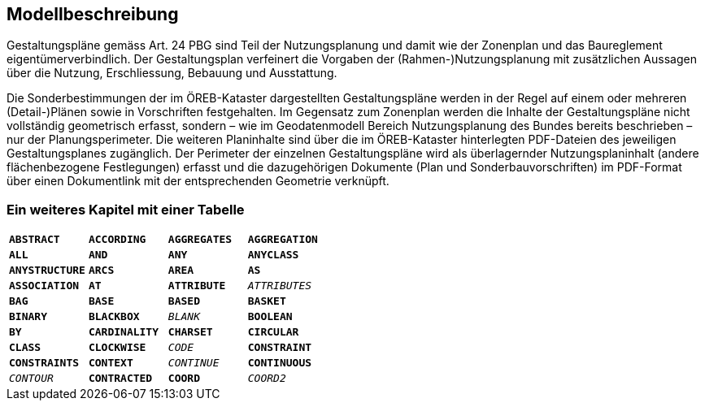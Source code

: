 == Modellbeschreibung

Gestaltungspläne gemäss Art. 24 PBG sind Teil der Nutzungsplanung und damit wie der Zonenplan
und das Baureglement eigentümerverbindlich. Der Gestaltungsplan verfeinert die Vorgaben der
(Rahmen-)Nutzungsplanung mit zusätzlichen Aussagen über die Nutzung, Erschliessung, Bebauung
und Ausstattung. +

Die Sonderbestimmungen der im ÖREB-Kataster dargestellten Gestaltungspläne werden in der Regel
auf einem oder mehreren (Detail-)Plänen sowie in Vorschriften festgehalten. Im Gegensatz zum
Zonenplan werden die Inhalte der Gestaltungspläne nicht vollständig geometrisch erfasst, sondern –
wie im Geodatenmodell Bereich Nutzungsplanung des Bundes bereits beschrieben – nur der
Planungsperimeter. Die weiteren Planinhalte sind über die im ÖREB-Kataster hinterlegten PDF-Dateien des jeweiligen Gestaltungsplanes zugänglich. Der Perimeter der einzelnen Gestaltungspläne
wird als überlagernder Nutzungsplaninhalt (andere flächenbezogene Festlegungen) erfasst und die
dazugehörigen Dokumente (Plan und Sonderbauvorschriften) im PDF-Format über einen
Dokumentlink mit der entsprechenden Geometrie verknüpft.


=== Ein weiteres Kapitel mit einer Tabelle

[grid=none]
[cols="1m,1m,1m,1m"]
|===
|*ABSTRACT* | *ACCORDING* | *AGGREGATES* | *AGGREGATION*
|*ALL* | *AND* | *ANY* | *ANYCLASS*
|*ANYSTRUCTURE* | *ARCS* | *AREA* | *AS*
|*ASSOCIATION* | *AT* | *ATTRIBUTE* | _ATTRIBUTES_
|*BAG* | *BASE* | *BASED* | *BASKET*
|*BINARY* | *BLACKBOX* | _BLANK_ | *BOOLEAN*
|*BY* | *CARDINALITY* | *CHARSET* | *CIRCULAR*
|*CLASS* | *CLOCKWISE* | _CODE_ | *CONSTRAINT*
|*CONSTRAINTS* | *CONTEXT* | _CONTINUE_ | *CONTINUOUS*
|_CONTOUR_ | *CONTRACTED* | *COORD* | _COORD2_
